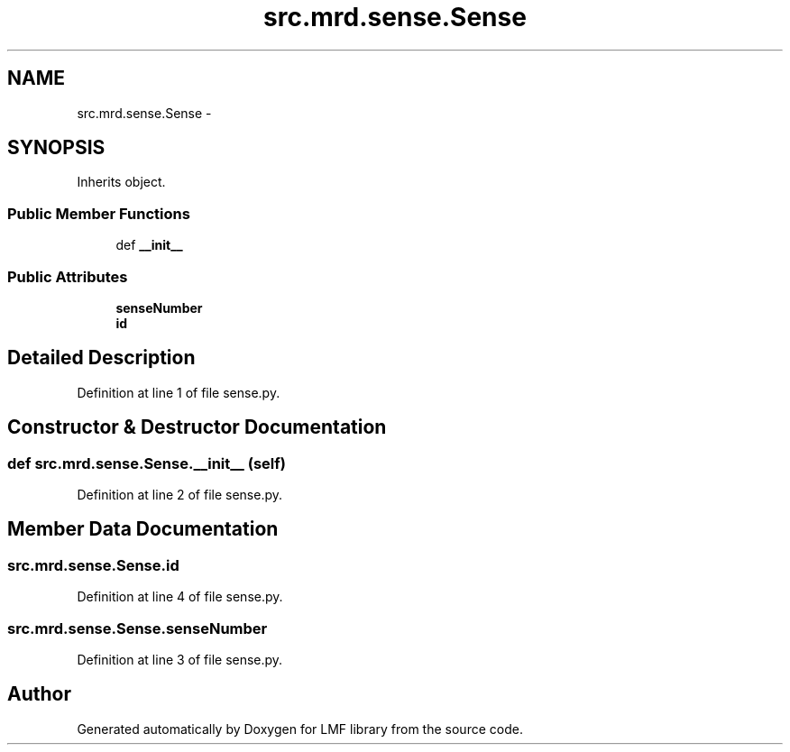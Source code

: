 .TH "src.mrd.sense.Sense" 3 "Fri Sep 12 2014" "LMF library" \" -*- nroff -*-
.ad l
.nh
.SH NAME
src.mrd.sense.Sense \- 
.SH SYNOPSIS
.br
.PP
.PP
Inherits object\&.
.SS "Public Member Functions"

.in +1c
.ti -1c
.RI "def \fB__init__\fP"
.br
.in -1c
.SS "Public Attributes"

.in +1c
.ti -1c
.RI "\fBsenseNumber\fP"
.br
.ti -1c
.RI "\fBid\fP"
.br
.in -1c
.SH "Detailed Description"
.PP 
Definition at line 1 of file sense\&.py\&.
.SH "Constructor & Destructor Documentation"
.PP 
.SS "def src\&.mrd\&.sense\&.Sense\&.__init__ (self)"

.PP
Definition at line 2 of file sense\&.py\&.
.SH "Member Data Documentation"
.PP 
.SS "src\&.mrd\&.sense\&.Sense\&.id"

.PP
Definition at line 4 of file sense\&.py\&.
.SS "src\&.mrd\&.sense\&.Sense\&.senseNumber"

.PP
Definition at line 3 of file sense\&.py\&.

.SH "Author"
.PP 
Generated automatically by Doxygen for LMF library from the source code\&.
